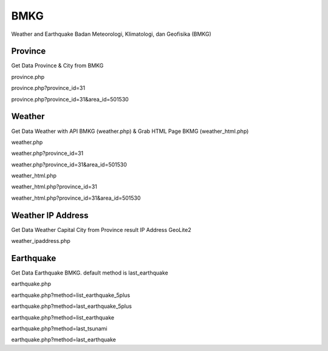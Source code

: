 ####
BMKG
####

Weather and Earthquake Badan Meteorologi, Klimatologi, dan Geofisika (BMKG)


********
Province
********
Get Data Province & City from BMKG

province.php

province.php?province_id=31

province.php?province_id=31&area_id=501530



********
Weather
********
Get Data Weather with API BMKG (weather.php) & Grab HTML Page BKMG (weather_html.php)

weather.php

weather.php?province_id=31

weather.php?province_id=31&area_id=501530

weather_html.php

weather_html.php?province_id=31

weather_html.php?province_id=31&area_id=501530


******************
Weather IP Address
******************
Get Data Weather Capital City from Province result IP Address GeoLite2  

weather_ipaddress.php



**********
Earthquake
**********
Get Data Earthquake BMKG. default method is last_earthquake

earthquake.php

earthquake.php?method=list_earthquake_5plus

earthquake.php?method=last_earthquake_5plus

earthquake.php?method=list_earthquake

earthquake.php?method=last_tsunami

earthquake.php?method=last_earthquake



